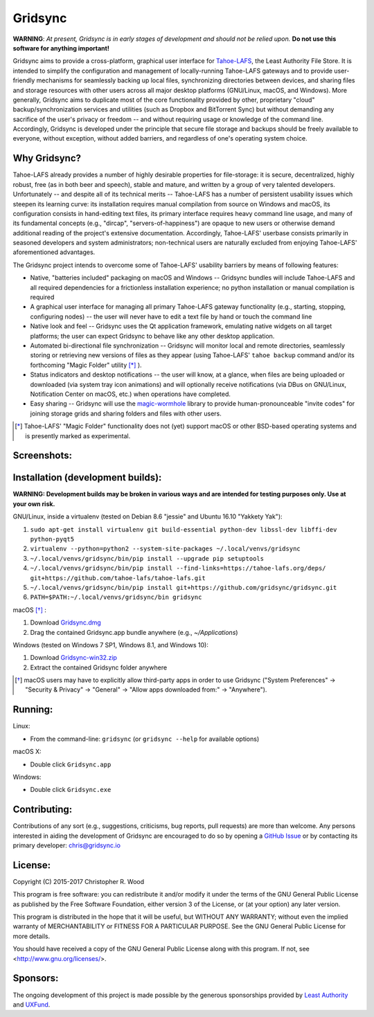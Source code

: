 ========
Gridsync
========

.. image:: https://api.travis-ci.org/gridsync/gridsync.svg?branch=master
    :target: https://travis-ci.org/gridsync/gridsync
.. image:: https://ci.appveyor.com/api/projects/status/li99vnfax895i8oy/branch/master?svg=true
    :target: https://ci.appveyor.com/project/crwood/gridsync
.. image:: https://buildbot.gridsync.io/png?builder=linux
    :target: https://buildbot.gridsync.io/builders/linux
.. image:: https://buildbot.gridsync.io/png?builder=mac
    :target: https://buildbot.gridsync.io/builders/mac
.. image:: https://buildbot.gridsync.io/png?builder=windows
    :target: https://buildbot.gridsync.io/builders/windows


**WARNING**: *At present, Gridsync is in early stages of development and should not be relied upon.* **Do not use this software for anything important!**

Gridsync aims to provide a cross-platform, graphical user interface for `Tahoe-LAFS`_, the Least Authority File Store. It is intended to simplify the configuration and management of locally-running Tahoe-LAFS gateways and to provide user-friendly mechanisms for seamlessly backing up local files, synchronizing directories between devices, and sharing files and storage resources with other users across all major desktop platforms (GNU/Linux, macOS, and Windows). More generally, Gridsync aims to duplicate most of the core functionality provided by other, proprietary "cloud" backup/synchronization services and utilities (such as Dropbox and BitTorrent Sync) but without demanding any sacrifice of the user's privacy or freedom -- and without requiring usage or knowledge of the command line. Accordingly, Gridsync is developed under the principle that secure file storage and backups should be freely available to everyone, without exception, without added barriers, and regardless of one's operating system choice.

.. _Tahoe-LAFS: https://tahoe-lafs.org


Why Gridsync?
-------------

Tahoe-LAFS already provides a number of highly desirable properties for file-storage: it is secure, decentralized, highly robust, free (as in both beer and speech), stable and mature, and written by a group of very talented developers. Unfortunately -- and despite all of its technical merits -- Tahoe-LAFS has a number of persistent usability issues which steepen its learning curve: its installation requires manual compilation from source on Windows and macOS, its configuration consists in hand-editing text files, its primary interface requires heavy command line usage, and many of its fundamental concepts (e.g., "dircap", "servers-of-happiness") are opaque to new users or otherwise demand additional reading of the project's extensive documentation. Accordingly, Tahoe-LAFS' userbase consists primarily in seasoned developers and system administrators; non-technical users are naturally excluded from enjoying Tahoe-LAFS' aforementioned advantages.

The Gridsync project intends to overcome some of Tahoe-LAFS' usability barriers by means of following features:

* Native, "batteries included" packaging on macOS and Windows -- Gridsync bundles will include Tahoe-LAFS and all required dependencies for a frictionless installation experience; no python installation or manual compilation is required
* A graphical user interface for managing all primary Tahoe-LAFS gateway functionality (e.g., starting, stopping, configuring nodes) -- the user will never have to edit a text file by hand or touch the command line
* Native look and feel -- Gridsync uses the Qt application framework, emulating native widgets on all target platforms; the user can expect Gridsync to behave like any other desktop application.
* Automated bi-directional file synchronization -- Gridsync will monitor local and remote directories, seamlessly storing or retrieving new versions of files as they appear (using Tahoe-LAFS' ``tahoe backup`` command and/or its forthcoming "Magic Folder" utility [*]_ ).
* Status indicators and desktop notifications -- the user will know, at a glance, when files are being uploaded or downloaded (via system tray icon animations) and will optionally receive notifications (via DBus on GNU/Linux, Notification Center on macOS, etc.) when operations have completed.
* Easy sharing -- Gridsync will use the `magic-wormhole`_ library to provide human-pronounceable "invite codes" for joining storage grids and sharing folders and files with other users.

.. _magic-wormhole: http://magic-wormhole.io

.. [*] Tahoe-LAFS' "Magic Folder" functionality does not (yet) support macOS or other BSD-based operating systems and is presently marked as experimental.


Screenshots:
------------

.. image:: https://raw.githubusercontent.com/gridsync/gridsync/master/images/screenshots/invite.png

.. image:: https://raw.githubusercontent.com/gridsync/gridsync/master/images/screenshots/branding.png

.. image:: https://raw.githubusercontent.com/gridsync/gridsync/master/images/screenshots/syncing.png

.. image:: https://raw.githubusercontent.com/gridsync/gridsync/master/images/screenshots/notification.png


Installation (development builds):
----------------------------------

**WARNING: Development builds may be broken in various ways and are intended for testing purposes only. Use at your own risk.**

GNU/Linux, inside a virtualenv (tested on Debian 8.6 "jessie" and Ubuntu 16.10 "Yakkety Yak"):

1. ``sudo apt-get install virtualenv git build-essential python-dev libssl-dev libffi-dev python-pyqt5``
2. ``virtualenv --python=python2 --system-site-packages ~/.local/venvs/gridsync``
3. ``~/.local/venvs/gridsync/bin/pip install --upgrade pip setuptools``
4. ``~/.local/venvs/gridsync/bin/pip install --find-links=https://tahoe-lafs.org/deps/ git+https://github.com/tahoe-lafs/tahoe-lafs.git``
5. ``~/.local/venvs/gridsync/bin/pip install git+https://github.com/gridsync/gridsync.git``
6. ``PATH=$PATH:~/.local/venvs/gridsync/bin gridsync``

macOS [*]_ :

1. Download `Gridsync.dmg`_
2. Drag the contained Gridsync.app bundle anywhere (e.g., `~/Applications`)

Windows (tested on Windows 7 SP1, Windows 8.1, and Windows 10):

1. Download `Gridsync-win32.zip`_
2. Extract the contained Gridsync folder anywhere


.. _Gridsync.dmg: https://buildbot.gridsync.io/packages/Gridsync.dmg
.. _Gridsync-win32.zip: https://buildbot.gridsync.io/packages/Gridsync-win32.zip


.. [*] macOS users may have to explicitly allow third-party apps in order to use Gridsync ("System Preferences" -> "Security & Privacy" -> "General" -> "Allow apps downloaded from:" -> "Anywhere").


Running:
--------

Linux:

* From the command-line: ``gridsync`` (or ``gridsync --help`` for available options)

macOS X:

* Double click ``Gridsync.app``

Windows:

* Double click ``Gridsync.exe``


Contributing:
-------------

Contributions of any sort (e.g., suggestions, criticisms, bug reports, pull requests) are more than welcome. Any persons interested in aiding the development of Gridsync are encouraged to do so by opening a `GitHub Issue`_ or by contacting its primary developer: `chris@gridsync.io`_

.. _GitHub Issue: https://github.com/gridsync/gridsync/issues
.. _chris@gridsync.io: mailto:chris@gridsync.io

License:
--------

Copyright (C) 2015-2017  Christopher R. Wood

This program is free software: you can redistribute it and/or modify it under the terms of the GNU General Public License as published by the Free Software Foundation, either version 3 of the License, or (at your option) any later version.

This program is distributed in the hope that it will be useful, but WITHOUT ANY WARRANTY; without even the implied warranty of MERCHANTABILITY or FITNESS FOR A PARTICULAR PURPOSE.  See the GNU General Public License for more details.

You should have received a copy of the GNU General Public License along with this program.  If not, see <http://www.gnu.org/licenses/>.


Sponsors:
---------

The ongoing development of this project is made possible by the generous sponsorships provided by `Least Authority`_ and `UXFund`_.

.. _Least Authority: https://leastauthority.com/
.. _UXFund: https://usable.tools/uxfund.html
